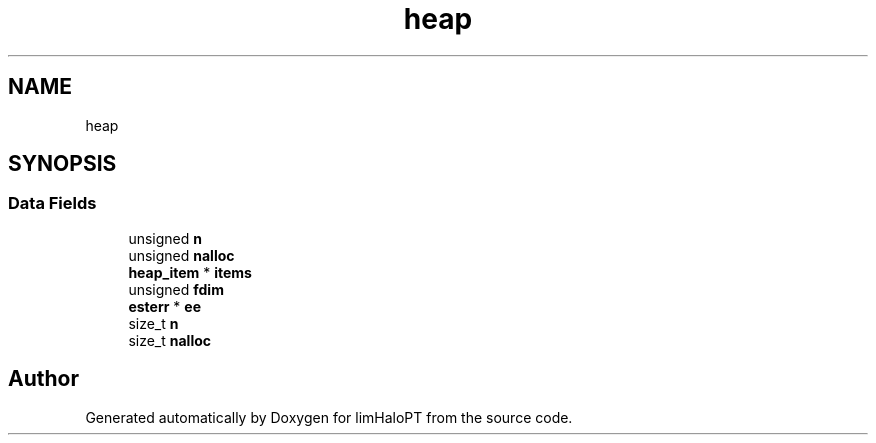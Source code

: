 .TH "heap" 3 "Fri Nov 5 2021" "Version 1.0.0" "limHaloPT" \" -*- nroff -*-
.ad l
.nh
.SH NAME
heap
.SH SYNOPSIS
.br
.PP
.SS "Data Fields"

.in +1c
.ti -1c
.RI "unsigned \fBn\fP"
.br
.ti -1c
.RI "unsigned \fBnalloc\fP"
.br
.ti -1c
.RI "\fBheap_item\fP * \fBitems\fP"
.br
.ti -1c
.RI "unsigned \fBfdim\fP"
.br
.ti -1c
.RI "\fBesterr\fP * \fBee\fP"
.br
.ti -1c
.RI "size_t \fBn\fP"
.br
.ti -1c
.RI "size_t \fBnalloc\fP"
.br
.in -1c

.SH "Author"
.PP 
Generated automatically by Doxygen for limHaloPT from the source code\&.
